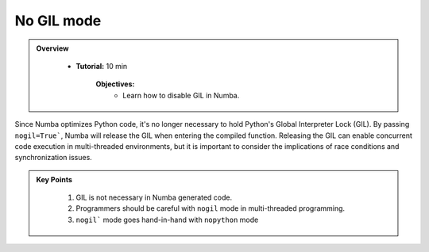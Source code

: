 No GIL mode
-----------

.. admonition:: Overview
   :class: Overview

    * **Tutorial:** 10 min

        **Objectives:**
            * Learn how to disable GIL in Numba.


Since Numba optimizes Python code, it's no longer necessary to hold Python's Global Interpreter Lock 
(GIL). By passing ``nogil=True```, Numba will release the GIL when entering the compiled function. 
Releasing the GIL can enable concurrent code execution in multi-threaded environments, but it is 
important to consider the implications of race conditions and synchronization issues.



..  code-block:: python
    :emphasize-lines: 1
    :linenos:

    @jit(nopython=True, nogil=True)
    def f(x, y):
        return x + y

.. admonition:: Key Points
   :class: hint

    #. GIL is not necessary in Numba generated code.
    #. Programmers should be careful with ``nogil`` mode in multi-threaded programming.
    #. ``nogil``` mode goes hand-in-hand with ``nopython`` mode